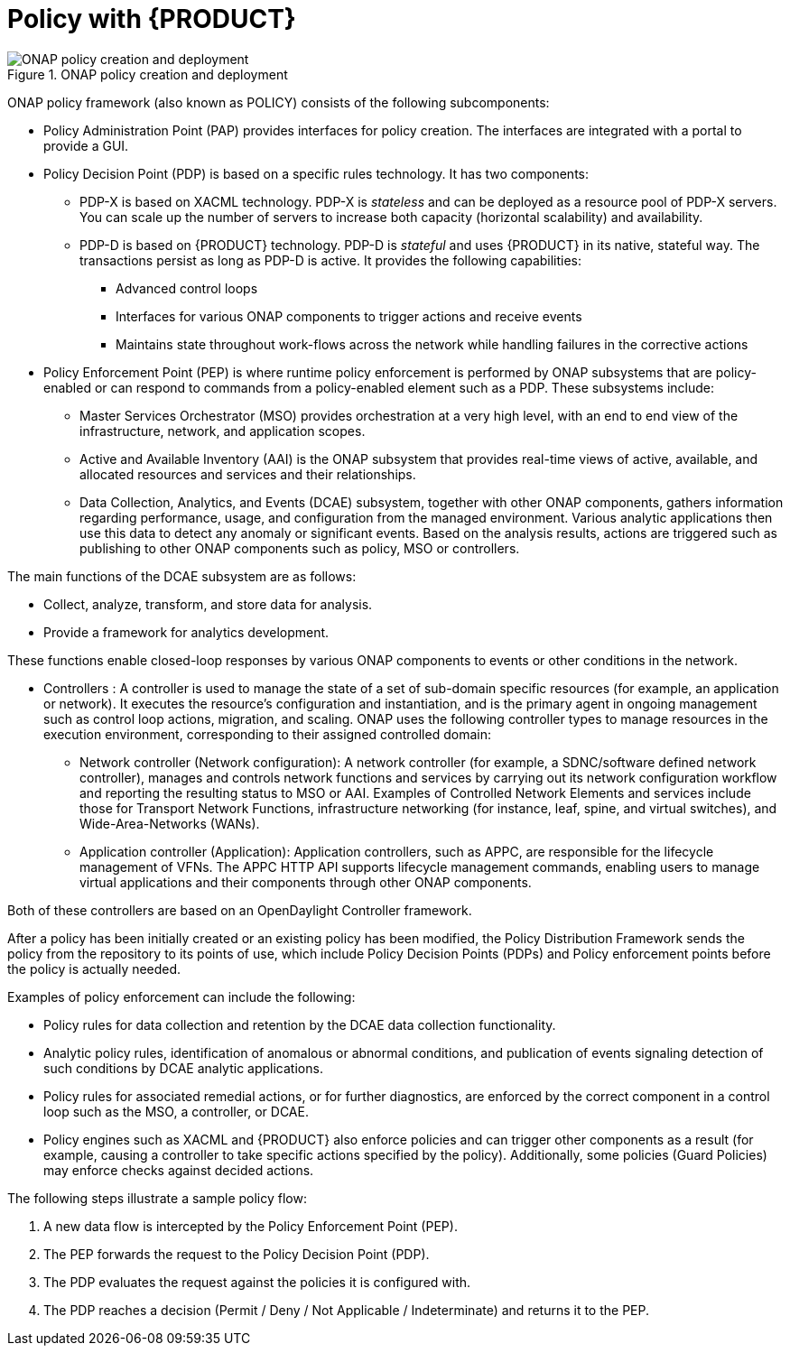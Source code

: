 [id='policy-with-rhdm-con']
= Policy with {PRODUCT}

.ONAP policy creation and deployment
image::using-ansible-rhdm-in-ONAP/ONAP-policy-create-deploy.png[ONAP policy creation and deployment]

ONAP policy framework (also known as POLICY) consists of the following subcomponents:

* Policy Administration Point (PAP) provides interfaces for policy creation. The interfaces are integrated with a portal to provide a GUI.

* Policy Decision Point (PDP) is based on a specific rules technology. It has two components:

** PDP-X is based on XACML technology. PDP-X is _stateless_ and can be deployed as a resource pool of PDP-X servers. You can scale up the number of servers to increase both capacity (horizontal scalability) and availability.

** PDP-D is based on {PRODUCT} technology. PDP-D is _stateful_ and uses {PRODUCT} in its native, stateful way. The transactions persist as long as PDP-D is active. It provides the following capabilities:
*** Advanced control loops
*** Interfaces for various ONAP components to trigger actions and receive events
*** Maintains state throughout work-flows across the network while handling failures in the corrective actions

* Policy Enforcement Point (PEP) is where runtime policy enforcement is performed by ONAP subsystems that are policy-enabled or can respond to commands from a policy-enabled element such as a PDP. These subsystems include:

** Master Services Orchestrator (MSO) provides orchestration at a very high level, with an end to end view of the infrastructure, network, and application scopes.
** Active and Available Inventory (AAI) is the ONAP subsystem that provides real-time views of active, available, and allocated resources and services and their relationships.
** Data Collection, Analytics, and Events (DCAE) subsystem, together with other ONAP components, gathers information regarding performance, usage, and configuration from the managed environment. Various analytic applications then use this data to detect any anomaly or significant events. Based on the analysis results,  actions are triggered such as publishing to other ONAP components such as policy, MSO or controllers.

The main functions of the DCAE subsystem are as follows:

* Collect, analyze, transform, and store data for analysis.
* Provide a framework for analytics development.

These functions enable closed-loop responses by various ONAP components to events or other conditions in the network.

* Controllers : A controller is used to manage the state of a set of sub-domain specific resources (for example, an application or network). It executes the resource's configuration and instantiation, and is the primary agent in ongoing management such as control loop actions, migration, and scaling. ONAP uses the following controller types to manage resources in the execution environment, corresponding to their assigned controlled domain:
** Network controller (Network configuration): A network controller (for example, a SDNC/software defined network controller), manages and controls network functions and services by carrying out its network configuration workflow and reporting the resulting status to MSO or AAI. Examples of Controlled Network Elements and services include those for Transport Network Functions, infrastructure networking (for instance, leaf, spine, and virtual switches), and Wide-Area-Networks (WANs).
** Application controller (Application): Application controllers, such as APPC, are responsible for the lifecycle management of VFNs. The APPC HTTP API supports lifecycle management commands, enabling users to manage virtual applications and their components through other ONAP components.

Both of these controllers are based on an OpenDaylight Controller framework.

After a policy has been initially created or an existing policy has been modified, the Policy Distribution Framework sends the policy from the repository to its points of use, which include Policy Decision Points (PDPs) and Policy enforcement points before the policy is actually needed.

Examples of policy enforcement can include the following:

* Policy rules for data collection and retention by the DCAE data collection functionality.
* Analytic policy rules, identification of anomalous or abnormal conditions, and publication of events signaling detection of such conditions by DCAE analytic applications.
* Policy rules for associated remedial actions, or for further diagnostics, are enforced by the correct component in a control loop such as the MSO, a controller, or DCAE.
* Policy engines such as XACML and {PRODUCT} also enforce policies and can trigger other components as a result (for example, causing a controller to take specific actions specified by the policy). Additionally, some policies (Guard Policies) may enforce checks against decided actions.

The following steps illustrate a sample policy flow:

. A new data flow is intercepted by the Policy Enforcement Point (PEP).
. The PEP forwards the request to the Policy Decision Point (PDP).
. The PDP evaluates the request against the policies it is configured with.
. The PDP reaches a decision (Permit / Deny / Not Applicable / Indeterminate) and returns it to the PEP.
